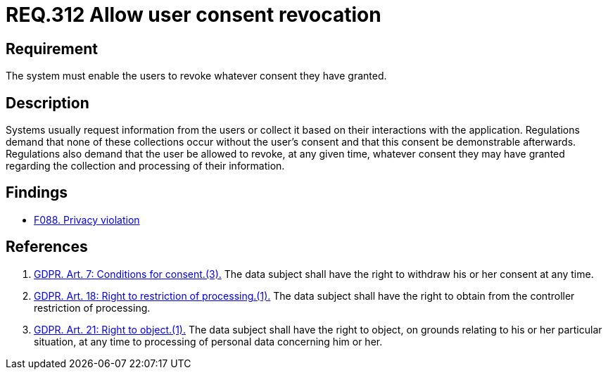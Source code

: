 :slug: rules/312/
:category: privacy
:description: This document contains the details of the security requirements related to the management and protection of data privacy in the organization. This requirement establishes the importance of allowing the user to revoke their consent regarding the collection of their information.
:keywords: Requirement, Security, Data, GDPR, Consent Revocation, Regulation
:rules: yes

= REQ.312 Allow user consent revocation

== Requirement

The system must enable the users to revoke whatever consent they have granted.

== Description

Systems usually request information from the users or collect it based
on their interactions with the application.
Regulations demand that none of these collections occur without the user's
consent and that this consent be demonstrable afterwards.
Regulations also demand that the user be allowed to revoke,
at any given time,
whatever consent they may have granted regarding the collection and
processing of their information.

== Findings

* [inner]#link:/web/findings/088/[F088. Privacy violation]#

== References

. [[r1]] link:https://gdpr-info.eu/art-7-gdpr/[GDPR. Art. 7: Conditions for consent.(3).]
The data subject shall have the right to withdraw his or her consent at any
time.

. [[r2]] link:https://gdpr-info.eu/art-18-gdpr/[GDPR. Art. 18: Right to restriction of processing.(1).]
The data subject shall have the right to obtain from the controller restriction
of processing.

. [[r3]] link:https://gdpr-info.eu/art-21-gdpr/[GDPR. Art. 21: Right to object.(1).]
The data subject shall have the right to object,
on grounds relating to his or her particular situation,
at any time to processing of personal data concerning him or her.
